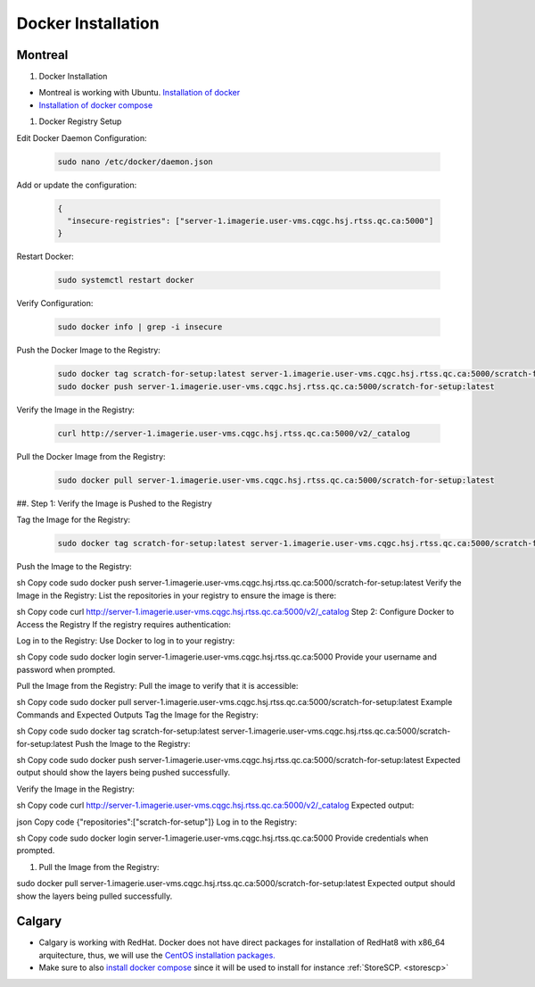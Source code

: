 .. _dockerinstall:

Docker Installation
=============================

Montreal
++++++++

#. Docker Installation

* Montreal is working with Ubuntu. `Installation of docker <https://docs.docker.com/engine/install/ubuntu/>`_
* `Installation of docker compose <https://docs.docker.com/compose/install/linux/>`_

#. Docker Registry Setup

Edit Docker Daemon Configuration:

   .. code::
    
    sudo nano /etc/docker/daemon.json

Add or update the configuration:

   .. code::

    {
      "insecure-registries": ["server-1.imagerie.user-vms.cqgc.hsj.rtss.qc.ca:5000"]
    }

Restart Docker:

   .. code::

    sudo systemctl restart docker

Verify Configuration:

   .. code::

    sudo docker info | grep -i insecure

Push the Docker Image to the Registry:

   .. code::
  
    sudo docker tag scratch-for-setup:latest server-1.imagerie.user-vms.cqgc.hsj.rtss.qc.ca:5000/scratch-for-setup:latest
    sudo docker push server-1.imagerie.user-vms.cqgc.hsj.rtss.qc.ca:5000/scratch-for-setup:latest

Verify the Image in the Registry:

   .. code::

    curl http://server-1.imagerie.user-vms.cqgc.hsj.rtss.qc.ca:5000/v2/_catalog

Pull the Docker Image from the Registry:

   .. code::

    sudo docker pull server-1.imagerie.user-vms.cqgc.hsj.rtss.qc.ca:5000/scratch-for-setup:latest

##. Step 1: Verify the Image is Pushed to the Registry

Tag the Image for the Registry:


   .. code::
    
    sudo docker tag scratch-for-setup:latest server-1.imagerie.user-vms.cqgc.hsj.rtss.qc.ca:5000/scratch-for-setup:latest

Push the Image to the Registry:

sh
Copy code
sudo docker push server-1.imagerie.user-vms.cqgc.hsj.rtss.qc.ca:5000/scratch-for-setup:latest
Verify the Image in the Registry:
List the repositories in your registry to ensure the image is there:

sh
Copy code
curl http://server-1.imagerie.user-vms.cqgc.hsj.rtss.qc.ca:5000/v2/_catalog
Step 2: Configure Docker to Access the Registry
If the registry requires authentication:

Log in to the Registry:
Use Docker to log in to your registry:

sh
Copy code
sudo docker login server-1.imagerie.user-vms.cqgc.hsj.rtss.qc.ca:5000
Provide your username and password when prompted.

Pull the Image from the Registry:
Pull the image to verify that it is accessible:

sh
Copy code
sudo docker pull server-1.imagerie.user-vms.cqgc.hsj.rtss.qc.ca:5000/scratch-for-setup:latest
Example Commands and Expected Outputs
Tag the Image for the Registry:

sh
Copy code
sudo docker tag scratch-for-setup:latest server-1.imagerie.user-vms.cqgc.hsj.rtss.qc.ca:5000/scratch-for-setup:latest
Push the Image to the Registry:

sh
Copy code
sudo docker push server-1.imagerie.user-vms.cqgc.hsj.rtss.qc.ca:5000/scratch-for-setup:latest
Expected output should show the layers being pushed successfully.

Verify the Image in the Registry:

sh
Copy code
curl http://server-1.imagerie.user-vms.cqgc.hsj.rtss.qc.ca:5000/v2/_catalog
Expected output:

json
Copy code
{"repositories":["scratch-for-setup"]}
Log in to the Registry:

sh
Copy code
sudo docker login server-1.imagerie.user-vms.cqgc.hsj.rtss.qc.ca:5000
Provide credentials when prompted.

#. Pull the Image from the Registry:

  
sudo docker pull server-1.imagerie.user-vms.cqgc.hsj.rtss.qc.ca:5000/scratch-for-setup:latest
Expected output should show the layers being pulled successfully.



Calgary
+++++++

* Calgary is working with RedHat. Docker does not have direct packages for installation of RedHat8 with x86_64 arquitecture, thus, we will use the `CentOS installation packages. <https://docs.docker.com/engine/install/centos/>`_
* Make sure to also `install docker compose <https://docs.docker.com/compose/install/linux/>`_ since it will be used to install for instance :ref:`StoreSCP. <storescp>`
